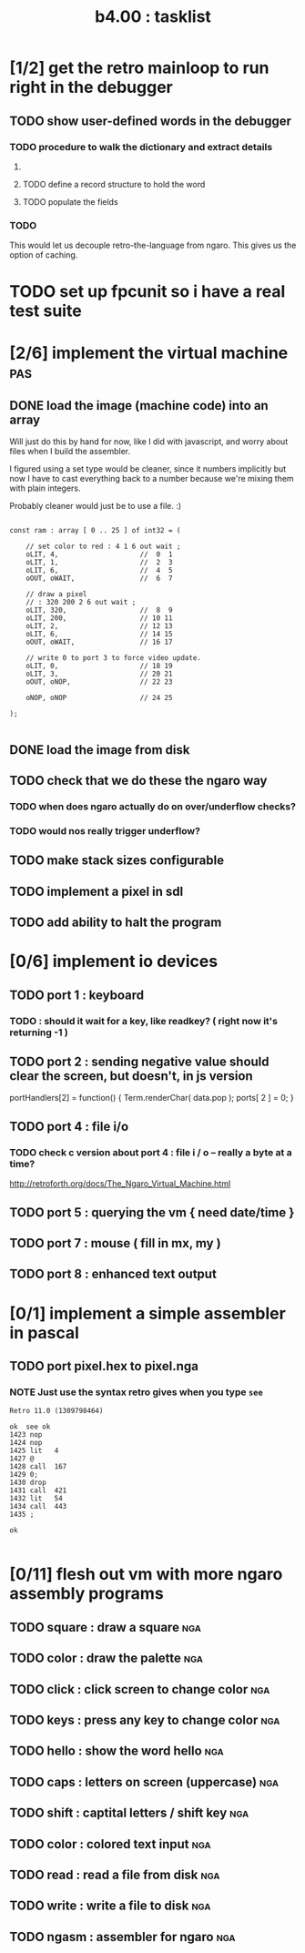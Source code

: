#+TITLE: b4.00 : tasklist

* [1/2] get the retro mainloop to run right in the debugger
** TODO show user-defined words in the debugger
*** TODO procedure to walk the dictionary and extract details
**** COMMENT Crc said that positon 2 in the image is the pointer to "last" 
(the address of the last defined word, from which you can follow the links back to get the others.)

See file:~/vrx/doc/Commentary.txt 
and file:~/vrx/examples/autopsy.rx
# ( ~/vrx is just my retroforth working copy )

**** TODO define a record structure to hold the word
**** TODO populate the fields
*** TODO
This would let us decouple retro-the-language from ngaro.
This gives us the option of caching.

* TODO set up fpcunit so i have a real test suite
* [2/6] implement the virtual machine                                   :pas:
** DONE load the image (machine code) into an array

Will just do this by hand for now, like I did with javascript, and worry about files when I build the assembler.

I figured using a set type would be cleaner, since it numbers implicitly but now I have to cast everything back to a number because we're mixing them with plain integers.

Probably cleaner would just be to use a file. :)

#+name: machine-code
#+begin_src delphi
  
  const ram : array [ 0 .. 25 ] of int32 = (
  
      // set color to red : 4 1 6 out wait ; 
      oLIT, 4,                    //  0  1
      oLIT, 1,                    //  2  3
      oLIT, 6,                    //  4  5
      oOUT, oWAIT,                //  6  7
            
      // draw a pixel
      // : 320 200 2 6 out wait ;
      oLIT, 320,                  //  8  9
      oLIT, 200,                  // 10 11
      oLIT, 2,                    // 12 13
      oLIT, 6,                    // 14 15
      oOUT, oWAIT,                // 16 17
  
      // write 0 to port 3 to force video update. 
      oLIT, 0,                    // 18 19
      oLIT, 3,                    // 20 21
      oOUT, oNOP,                 // 22 23
  
      oNOP, oNOP                  // 24 25
  
  );
  
#+end_src
** DONE load the image from disk
** TODO check that we do these the ngaro way
*** TODO when does ngaro actually do on over/underflow checks?
*** TODO would nos really trigger underflow?
** TODO make stack sizes configurable
** TODO implement a pixel in sdl
** TODO add ability to halt the program
* [0/6] implement io devices
** TODO port 1 : keyboard
*** TODO : should it wait for a key, like readkey? ( right now it's returning -1 )
** TODO port 2 : sending negative value should clear the screen, but doesn't, in js version
portHandlers[2] = function()
{
  Term.renderChar( data.pop );
  ports[ 2 ] = 0;
}
** TODO port 4 : file i/o
*** TODO check c version about port 4 : file i / o -- really a byte at a time?
  http://retroforth.org/docs/The_Ngaro_Virtual_Machine.html
** TODO port 5 : querying the vm { need date/time }
** TODO port 7 : mouse ( fill in mx, my )
** TODO port 8 : enhanced text output
* [0/1] implement a simple assembler in pascal
** TODO port pixel.hex to pixel.nga
*** NOTE Just use the syntax retro gives when you type =see=
#+begin_example
Retro 11.0 (1309798464)

ok  see ok 
1423 nop   
1424 nop   
1425 lit   4
1427 @     
1428 call  167
1429 0;    
1430 drop  
1431 call  421
1432 lit   54
1434 call  443
1435 ;     

ok  

#+end_example

* [0/11] flesh out vm with more ngaro assembly programs
** TODO square : draw a square                                         :nga:
** TODO color  : draw the palette                                      :nga:
** TODO click  : click screen to change color                          :nga:
** TODO keys   : press any key to change color                         :nga:
** TODO hello  : show the word hello                                   :nga:
** TODO caps   : letters on screen (uppercase)                         :nga:
** TODO shift  : captital letters / shift key                          :nga:
** TODO color  : colored text input                                    :nga:
** TODO read   : read a file from disk                                 :nga:
** TODO write  : write a file to disk                                  :nga:
** TODO ngasm  : assembler for ngaro                                   :nga:

